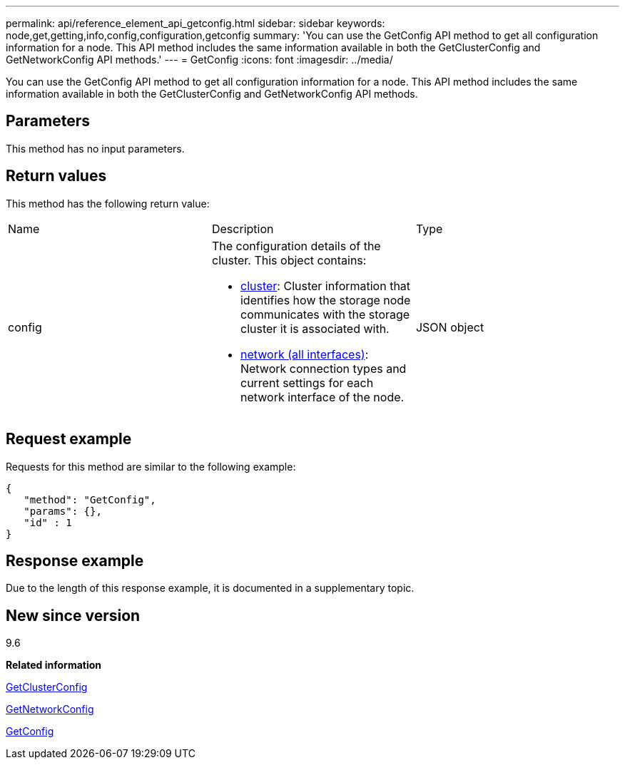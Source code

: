 ---
permalink: api/reference_element_api_getconfig.html
sidebar: sidebar
keywords: node,get,getting,info,config,configuration,getconfig
summary: 'You can use the GetConfig API method to get all configuration information for a node. This API method includes the same information available in both the GetClusterConfig and GetNetworkConfig API methods.'
---
= GetConfig
:icons: font
:imagesdir: ../media/

[.lead]
You can use the GetConfig API method to get all configuration information for a node. This API method includes the same information available in both the GetClusterConfig and GetNetworkConfig API methods.

== Parameters

This method has no input parameters.

== Return values

This method has the following return value:

|===
| Name| Description| Type
a|
config
a|
The configuration details of the cluster. This object contains:

* xref:reference_element_api_cluster.adoc[cluster]: Cluster information that identifies how the storage node communicates with the storage cluster it is associated with.
* xref:reference_element_api_network_all_interfaces.adoc[network (all interfaces)]: Network connection types and current settings for each network interface of the node.

a|
JSON object
|===

== Request example

Requests for this method are similar to the following example:

----
{
   "method": "GetConfig",
   "params": {},
   "id" : 1
}
----

== Response example

Due to the length of this response example, it is documented in a supplementary topic.

== New since version

9.6

*Related information*

xref:reference_element_api_getclusterconfig.adoc[GetClusterConfig]

xref:reference_element_api_getnetworkconfig.adoc[GetNetworkConfig]

xref:reference_element_api_response_example_getconfig.adoc[GetConfig]
